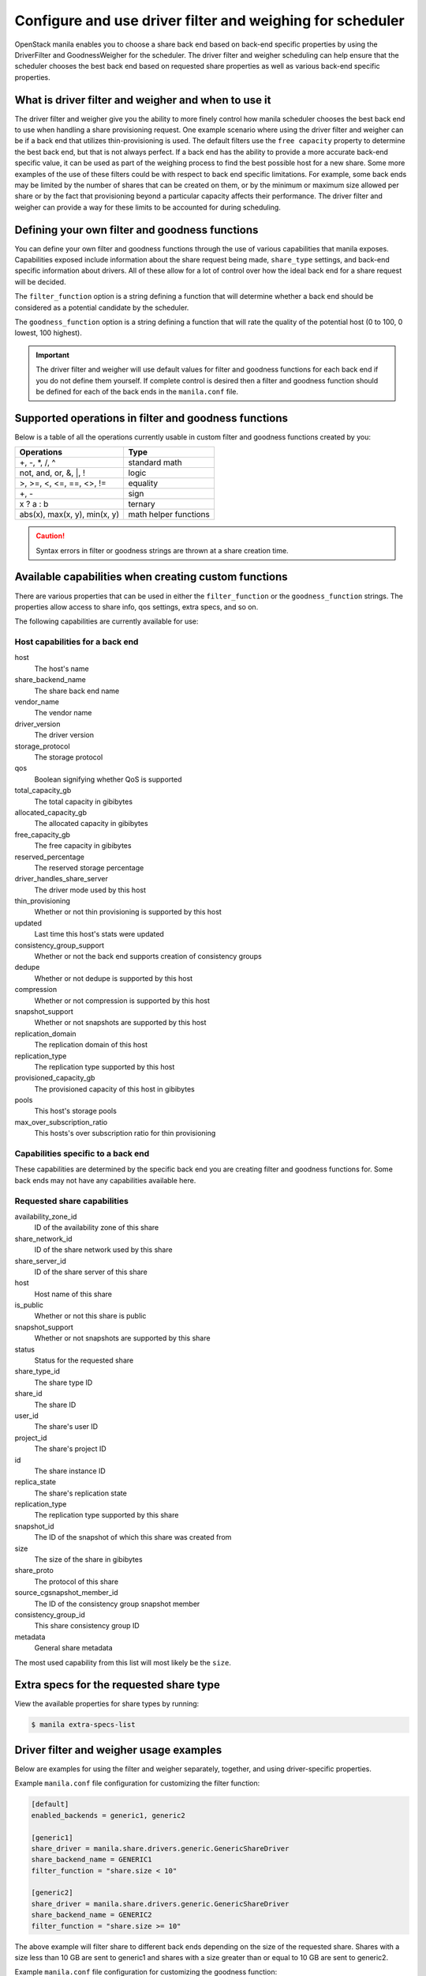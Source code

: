 .. _driver_filter_goodness_weigher:

==========================================================
Configure and use driver filter and weighing for scheduler
==========================================================

OpenStack manila enables you to choose a share back end based on
back-end specific properties by using the DriverFilter and
GoodnessWeigher for the scheduler. The driver filter and weigher
scheduling can help ensure that the scheduler chooses the best back end
based on requested share properties as well as various back-end
specific properties.

What is driver filter and weigher and when to use it
~~~~~~~~~~~~~~~~~~~~~~~~~~~~~~~~~~~~~~~~~~~~~~~~~~~~

The driver filter and weigher give you the ability to more finely
control how manila scheduler chooses the best back
end to use when handling a share provisioning request. One example scenario
where using the driver filter and weigher can be if a back end that utilizes
thin-provisioning is used. The default filters use the ``free capacity``
property to determine the best back end, but that is not always perfect.
If a back end has the ability to provide a more accurate back-end
specific value, it can be used as part of the weighing process to find the
best possible host for a new share. Some more examples of the use of these
filters could be with respect to back end specific limitations. For example,
some back ends may be limited by the number of shares that can be created on
them, or by the minimum or maximum size allowed per share or by the fact that
provisioning beyond a particular capacity affects their performance. The
driver filter and weigher can provide a way for these limits to be accounted
for during scheduling.


Defining your own filter and goodness functions
~~~~~~~~~~~~~~~~~~~~~~~~~~~~~~~~~~~~~~~~~~~~~~~

You can define your own filter and goodness functions through the use of
various capabilities that manila exposes. Capabilities
exposed include information about the share request being made,
``share_type`` settings, and back-end specific information about drivers.
All of these allow for a lot of control over how the ideal back end for
a share request will be decided.

The ``filter_function`` option is a string defining a function that
will determine whether a back end should be considered as a potential
candidate by the scheduler.

The ``goodness_function`` option is a string defining a function that
will rate the quality of the potential host (0 to 100, 0 lowest, 100
highest).

.. important::

   The driver filter and weigher will use default values for filter and
   goodness functions for each back end if you do not define them
   yourself. If complete control is desired then a filter and goodness
   function should be defined for each of the back ends in
   the ``manila.conf`` file.


Supported operations in filter and goodness functions
~~~~~~~~~~~~~~~~~~~~~~~~~~~~~~~~~~~~~~~~~~~~~~~~~~~~~

Below is a table of all the operations currently usable in custom filter
and goodness functions created by you:

+--------------------------------+-------------------------+
| Operations                     | Type                    |
+================================+=========================+
| +, -, \*, /, ^                 | standard math           |
+--------------------------------+-------------------------+
| not, and, or, &, \|, !         | logic                   |
+--------------------------------+-------------------------+
| >, >=, <, <=, ==, <>, !=       | equality                |
+--------------------------------+-------------------------+
| +, -                           | sign                    |
+--------------------------------+-------------------------+
| x ? a : b                      | ternary                 |
+--------------------------------+-------------------------+
| abs(x), max(x, y), min(x, y)   | math helper functions   |
+--------------------------------+-------------------------+

.. caution::

   Syntax errors in filter or goodness strings are thrown at a share creation
   time.

Available capabilities when creating custom functions
~~~~~~~~~~~~~~~~~~~~~~~~~~~~~~~~~~~~~~~~~~~~~~~~~~~~~

There are various properties that can be used in either the
``filter_function`` or the ``goodness_function`` strings. The properties allow
access to share info, qos settings, extra specs, and so on.

The following capabilities are currently available for use:

Host capabilities for a back end
--------------------------------
host
    The host's name

share\_backend\_name
    The share back end name

vendor\_name
    The vendor name

driver\_version
    The driver version

storage\_protocol
    The storage protocol

qos
    Boolean signifying whether QoS is supported

total\_capacity\_gb
    The total capacity in gibibytes

allocated\_capacity\_gb
    The allocated capacity in gibibytes

free\_capacity\_gb
    The free capacity in gibibytes

reserved\_percentage
    The reserved storage percentage

driver\_handles\_share\_server
    The driver mode used by this host

thin\_provisioning
    Whether or not thin provisioning is supported by this host

updated
    Last time this host's stats were updated

consistency\_group\_support
    Whether or not the back end supports creation of consistency groups

dedupe
    Whether or not dedupe is supported by this host

compression
    Whether or not compression is supported by this host

snapshot\_support
    Whether or not snapshots are supported by this host

replication\_domain
    The replication domain of this host

replication\_type
    The replication type supported by this host

provisioned\_capacity\_gb
    The provisioned capacity of this host in gibibytes

pools
    This host's storage pools

max\_over\_subscription\_ratio
    This hosts's over subscription ratio for thin provisioning


Capabilities specific to a back end
-----------------------------------

These capabilities are determined by the specific back end
you are creating filter and goodness functions for. Some back ends
may not have any capabilities available here.

Requested share capabilities
----------------------------

availability\_zone\_id
    ID of the availability zone of this share

share\_network\_id
    ID of the share network used by this share

share\_server\_id
    ID of the share server of this share

host
    Host name of this share

is\_public
    Whether or not this share is public

snapshot\_support
    Whether or not snapshots are supported by this share

status
    Status for the requested share

share\_type\_id
    The share type ID

share\_id
    The share ID

user\_id
    The share's user ID

project\_id
    The share's project ID

id
    The share instance ID

replica\_state
    The share's replication state

replication\_type
    The replication type supported by this share

snapshot\_id
    The ID of the snapshot of which this share was created from

size
    The size of the share in gibibytes

share\_proto
    The protocol of this share

source\_cgsnapshot\_member\_id
    The ID of the consistency group snapshot member

consistency\_group\_id
    This share consistency group ID

metadata
    General share metadata

The most used capability from this list will most likely be the ``size``.

Extra specs for the requested share type
~~~~~~~~~~~~~~~~~~~~~~~~~~~~~~~~~~~~~~~~

View the available properties for share types by running:

.. code-block:: console

   $ manila extra-specs-list

Driver filter and weigher usage examples
~~~~~~~~~~~~~~~~~~~~~~~~~~~~~~~~~~~~~~~~

Below are examples for using the filter and weigher separately,
together, and using driver-specific properties.

Example ``manila.conf`` file configuration for customizing the filter
function:

.. code-block:: ini

   [default]
   enabled_backends = generic1, generic2

   [generic1]
   share_driver = manila.share.drivers.generic.GenericShareDriver
   share_backend_name = GENERIC1
   filter_function = "share.size < 10"

   [generic2]
   share_driver = manila.share.drivers.generic.GenericShareDriver
   share_backend_name = GENERIC2
   filter_function = "share.size >= 10"

The above example will filter share to different back ends depending
on the size of the requested share. Shares with a size less than 10 GB are
sent to generic1 and shares with a size greater than or equal to 10 GB are sent
to generic2.

Example ``manila.conf`` file configuration for customizing the goodness
function:

.. code-block:: ini

   [default]
   enabled_backends = generic1, generic2

   [generic1]
   share_driver = manila.share.drivers.generic.GenericShareDriver
   share_backend_name = GENERIC1
   goodness_function = "(share.size < 5) ? 100 : 50"

   [generic2]
   share_driver = manila.share.drivers.generic.GenericShareDriver
   share_backend_name = GENERIC2
   goodness_function = "(share.size >= 5) ? 100 : 25"

The above example will determine the goodness rating of a back end based
on the requested share's size. The example shows how the ternary if
statement can be used in a filter or goodness function. If a requested
share is of size 10 GB then generic1 is rated as 50 and generic2 is rated as
100. In this case generic2 wins. If a requested share is of size 3 GB then
generic1 is rated 100 and generic2 is rated 25. In this case generic1 would win.

Example ``manila.conf`` file configuration for customizing both the
filter and goodness functions:

.. code-block:: ini

   [default]
   enabled_backends = generic1, generic2

   [generic1]
   share_driver = manila.share.drivers.generic.GenericShareDriver
   share_backend_name = GENERIC1
   filter_function = "stats.total_capacity_gb < 500"
   goodness_function = "(share.size < 25) ? 100 : 50"

   [generic2]
   share_driver = manila.share.drivers.generic.GenericShareDriver
   share_backend_name = GENERIC2
   filter_function = "stats.total_capacity_gb >= 500"
   goodness_function = "(share.size >= 25) ? 100 : 75"

The above example combines the techniques from the first two examples.
The best back end is now decided based on the total capacity of the
back end and the requested share's size.

Example ``manila.conf`` file configuration for accessing driver specific
properties:

.. code-block:: ini

   [default]
   enabled_backends = example1, example2, example3

   [example1]
   share_driver = manila.share.drivers.example.ExampleShareDriver
   share_backend_name = EXAMPLE1
   filter_function = "share.size < 5"
   goodness_function = "(capabilities.provisioned_capacity_gb < 30) ? 100 : 50"

   [example2]
   share_driver = manila.share.drivers.example.ExampleShareDriver
   share_backend_name = EXAMPLE2
   filter_function = "shares.size < 5"
   goodness_function = "(capabilities.provisioned_capacity_gb < 80) ? 100 : 50"

   [example3]
   share_driver = manila.share.drivers.example.ExampleShareDriver
   share_backend_name = EXAMPLE3
   goodness_function = "55"

The above is an example of how back-end specific capabilities can be used
in the filter and goodness functions. In this example, the driver has a
``provisioned_capacity_gb`` capability that is being used to determine which
back end gets used during a share request. In the above example, ``example1``
and ``example2`` will handle share requests for all shares with a size less
than 5 GB. ``example1`` will have priority until the provisioned capacity of
all shares on it hits 30 GB. After that, ``example2`` will have priority until
the provisioned capacity of all shares on it hits 80 GB. ``example3`` will
collect all shares greater or equal to 5 GB as well as all shares once
``example1`` and ``example2`` lose priority.

